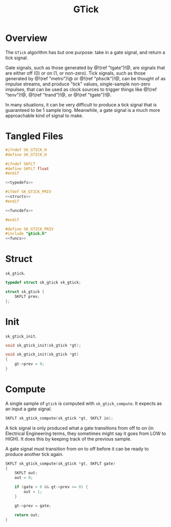 #+TITLE: GTick
* Overview
The =GTick= algorithm has but one purpose: take in a
gate signal, and return a tick signal.

Gate signals, such as those generated by @!(ref "tgate")!@,
are signals that are either off (0) or on (1, or non-zero).
Tick signals, such as those generated by @!(ref
"metro")!@ or @!(ref "phsclk")!@, can be thought of as
impulse streams, and produce "tick" values, single-sample
non-zero impulses, that can be used as clock sources to
trigger things like @!(ref "tenv")!@, @!(ref "trand")!@,
or @!(ref "tgate")!@.

In many situations, it can be very difficult to produce
a tick signal that is guaranteed to be 1 sample long.
Meanwhile, a gate signal is a much more approachable kind
of signal to make.
* Tangled Files
#+NAME: gtick.h
#+BEGIN_SRC c :tangle gtick.h
#ifndef SK_GTICK_H
#define SK_GTICK_H

#ifndef SKFLT
#define SKFLT float
#endif

<<typedefs>>

#ifdef SK_GTICK_PRIV
<<structs>>
#endif

<<funcdefs>>

#endif
#+END_SRC

#+NAME: gtick.c
#+BEGIN_SRC c :tangle gtick.c
#define SK_GTICK_PRIV
#include "gtick.h"
<<funcs>>
#+END_SRC
* Struct
=sk_gtick=.

#+NAME: typedefs
#+BEGIN_SRC c
typedef struct sk_gtick sk_gtick;
#+END_SRC

#+NAME: structs
#+BEGIN_SRC c
struct sk_gtick {
    SKFLT prev;
};
#+END_SRC
* Init
=sk_gtick_init=.

#+NAME: funcdefs
#+BEGIN_SRC c
void sk_gtick_init(sk_gtick *gt);
#+END_SRC

#+NAME: funcs
#+BEGIN_SRC c
void sk_gtick_init(sk_gtick *gt)
{
    gt->prev = 0;
}
#+END_SRC
* Compute
A single sample of =gtick= is computed with
=sk_gtick_compute=. It expects as an input a gate signal.

#+NAME: funcdefs
#+BEGIN_SRC c
SKFLT sk_gtick_compute(sk_gtick *gt, SKFLT in);
#+END_SRC

A tick signal is only produced what a gate transitions
from off to on (in Electrical Engineering terms, they
sometimes might say it goes from LOW to HIGH). It does
this by keeping track of the previous sample.

A gate signal must transition from on to off before it
can be ready to produce another tick again.

#+NAME: funcs
#+BEGIN_SRC c
SKFLT sk_gtick_compute(sk_gtick *gt, SKFLT gate)
{
    SKFLT out;
    out = 0;

    if (gate > 0 && gt->prev <= 0) {
        out = 1;
    }

    gt->prev = gate;

    return out;
}
#+END_SRC
